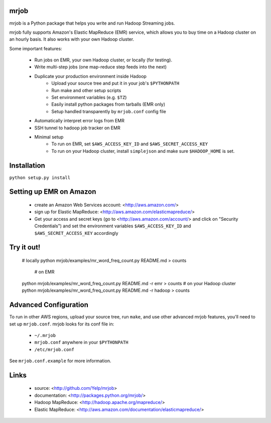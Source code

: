 mrjob
=====

mrjob is a Python package that helps you write and run Hadoop Streaming jobs.

mrjob fully supports Amazon's Elastic MapReduce (EMR) service, which allows you to buy time on a Hadoop cluster on an hourly basis. It also works with your own Hadoop cluster.

Some important features:

 * Run jobs on EMR, your own Hadoop cluster, or locally (for testing).
 * Write multi-step jobs (one map-reduce step feeds into the next)
 * Duplicate your production environment inside Hadoop
     * Upload your source tree and put it in your job's ``$PYTHONPATH``
     * Run make and other setup scripts
     * Set environment variables (e.g. ``$TZ``)
     * Easily install python packages from tarballs (EMR only)
     * Setup handled transparently by ``mrjob.conf`` config file
 * Automatically interpret error logs from EMR
 * SSH tunnel to hadoop job tracker on EMR
 * Minimal setup
     * To run on EMR, set ``$AWS_ACCESS_KEY_ID`` and ``$AWS_SECRET_ACCESS_KEY``
     * To run on your Hadoop cluster, install ``simplejson`` and make sure ``$HADOOP_HOME`` is set.

Installation
============
``python setup.py install``

Setting up EMR on Amazon
========================

 * create an Amazon Web Services account: <http://aws.amazon.com/>
 * sign up for Elastic MapReduce: <http://aws.amazon.com/elasticmapreduce/>
 * Get your access and secret keys (go to <http://aws.amazon.com/account/> and
   click on "Security Credentials") and set the environment variables 
   ``$AWS_ACCESS_KEY_ID`` and ``$AWS_SECRET_ACCESS_KEY`` accordingly

Try it out!
===========
    # locally
    python mrjob/examples/mr_word_freq_count.py README.md > counts
	# on EMR
    python mrjob/examples/mr_word_freq_count.py README.md -r emr > counts
    # on your Hadoop cluster
    python mrjob/examples/mr_word_freq_count.py README.md -r hadoop > counts


Advanced Configuration
======================
To run in other AWS regions, upload your source tree, run ``make``, and use 
other advanced mrjob features, you'll need to set up ``mrjob.conf``. mrjob looks 
for its conf file in:

 * ``~/.mrjob``
 * ``mrjob.conf`` anywhere in your ``$PYTHONPATH``
 * ``/etc/mrjob.conf``

See ``mrjob.conf.example`` for more information.


Links
=====

 * source: <http://github.com/Yelp/mrjob>
 * documentation: <http://packages.python.org/mrjob/>
 * Hadoop MapReduce: <http://hadoop.apache.org/mapreduce/>
 * Elastic MapReduce: <http://aws.amazon.com/documentation/elasticmapreduce/>
